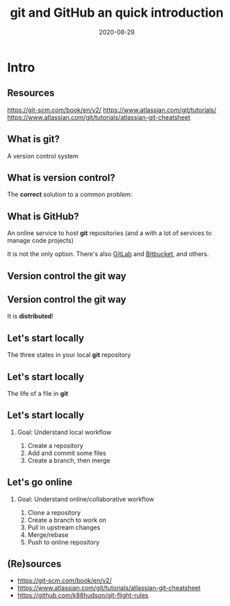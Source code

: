 #+OPTIONS: toc:nil
# #+LaTeX_CLASS: koma-article

#+LATEX_CLASS: beamer
#+LATEX_CLASS_OPTIONS: [presentation,aspectratio=1610]
#+OPTIONS: H:2

#+LaTex_HEADER: \usepackage{khpreamble}

#+title: git and GitHub an quick introduction
#+date: 2020-08-29

* What do I want the students to understand?			   :noexport:
  - Basic use of git


* Intro
** Resources
     https://git-scm.com/book/en/v2/
     https://www.atlassian.com/git/tutorials/
     https://www.atlassian.com/git/tutorials/atlassian-git-cheatsheet

** What is git?
    A version control system

** What is version control?
   The *correct* solution to a common problem:

   #+begin_export latex
          \begin{center}
          \begin{tikzpicture}
            \node (linus) at (0,0) {\includegraphics[width=5cm]{figures/Linus.jpg}};
             \node [draw, align=center,
              cloud callout, cloud puffs = 17, cloud puff arc=140,
              callout pointer segments = 3, anchor = pointer,
   callout relative pointer = {(330:2cm)},
              aspect = 3, ] at (-3, 1.6)
         {Oh no!\\My code doesn't work anymore!\\It worked perfectly last Monday!};
          \end{tikzpicture}
          \end{center}

   #+end_export


** What is GitHub?

   An online service to host *git* repositories (and a with a lot of services to manage code projects)

   It is not the only option. There's also [[https://about.gitlab.com/][GitLab]] and [[https://bitbucket.org/product][Bitbucket]], and others.
 
** Version control the git way
   #+BEGIN_CENTER
    \includegraphics[width=0.8\linewidth]{figures/checkins.png}
   #+END_CENTER

** Version control the git way

   It is *distributed*!

   #+BEGIN_CENTER
    \includegraphics[width=0.5\linewidth]{figures/distributed.png}
   #+END_CENTER


** Let's start locally

   The three states in your local *git* repository

   #+BEGIN_CENTER
    \includegraphics[width=0.8\linewidth]{figures/three-states.png}
   #+END_CENTER
** Let's start locally

   The life of a file in *git*

   #+BEGIN_CENTER
    \includegraphics[width=0.8\linewidth]{figures/lifecycle-files.png}
   #+END_CENTER
** Let's start locally
*** Goal: Understand local workflow
    1. Create a repository
    2. Add and commit some files
    3. Create a branch, then merge


** Let's go online
*** Goal: Understand online/collaborative workflow
    1. Clone a repository
    2. Create a branch to work on
    3. Pull in upstream changes
    4. Merge/rebase
    5. Push to online repository

** (Re)sources

   - [[https://git-scm.com/book/en/v2/]]
   - https://www.atlassian.com/git/tutorials/atlassian-git-cheatsheet
   - https://github.com/k88hudson/git-flight-rules
